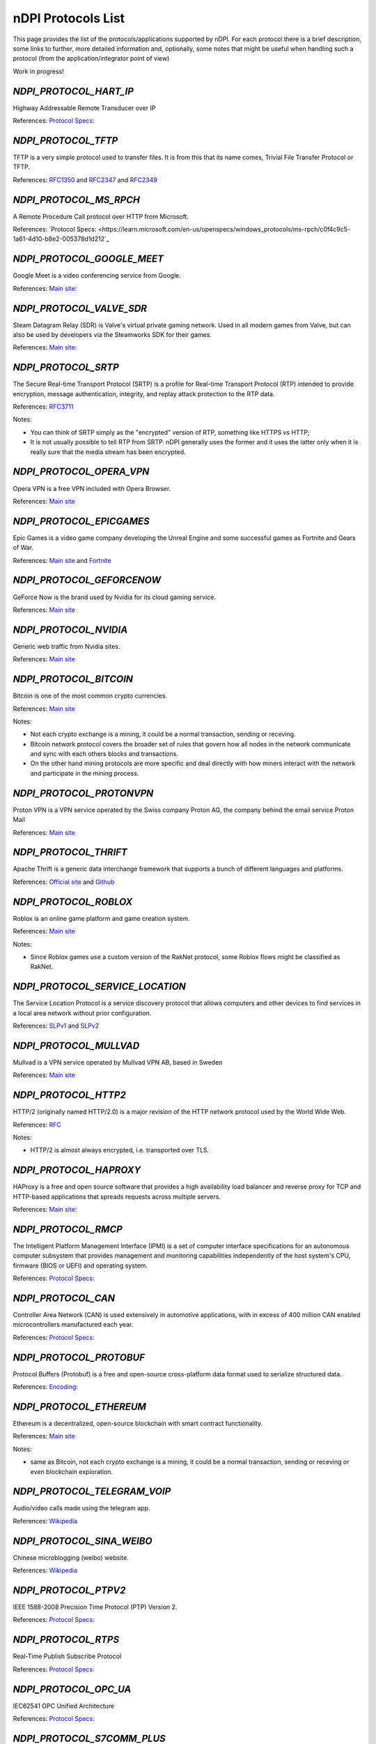 nDPI Protocols List
###################

This page provides the list of the protocols/applications supported by nDPI. For each protocol there is a brief description, some links to further, more detailed information and, optionally, some notes that might be useful when handling such a protocol (from the application/integrator point of view)

Work in progress!

.. _Proto 72:

`NDPI_PROTOCOL_HART_IP`
=======================
Highway Addressable Remote Transducer over IP

References: `Protocol Specs: <https://library.fieldcommgroup.org/20085/TS20085>`_


.. _Proto 96:

`NDPI_PROTOCOL_TFTP`
====================
TFTP is a very simple protocol used to transfer files. It is from this that its name comes, Trivial File Transfer Protocol or TFTP.

References: `RFC1350 <https://datatracker.ietf.org/doc/html/rfc1350>`_ and `RFC2347 <https://datatracker.ietf.org/doc/html/rfc2347>`_ and `RFC2349 <https://datatracker.ietf.org/doc/html/rfc2349>`_


.. _Proto 127:

`NDPI_PROTOCOL_MS_RPCH`
=======================
A Remote Procedure Call protocol over HTTP from Microsoft.

References: `Protocol Specs: <https://learn.microsoft.com/en-us/openspecs/windows_protocols/ms-rpch/c0f4c9c5-1a61-4d10-b8e2-005378d1d212`_


.. _Proto 201:

`NDPI_PROTOCOL_GOOGLE_MEET`
===========================
Google Meet is a video conferencing service from Google.

References: `Main site: <https://meet.google.com/>`_


.. _Proto 235:

`NDPI_PROTOCOL_VALVE_SDR`
===========================
Steam Datagram Relay (SDR) is Valve's virtual private gaming network. Used in all modern games from Valve, but can also be used by developers via the Steamworks SDK for their games.

References: `Main site: <https://partner.steamgames.com/doc/features/multiplayer/steamdatagramrelay>`_

.. _Proto 338:

`NDPI_PROTOCOL_SRTP`
====================
The Secure Real-time Transport Protocol (SRTP) is a profile for Real-time Transport Protocol (RTP) intended to provide encryption, message authentication, integrity, and replay attack protection to the RTP data.

References: `RFC3711 <https://datatracker.ietf.org/doc/html/rfc3711>`_

Notes:

- You can think of SRTP simply as the "encrypted" version of RTP, something like HTTPS vs HTTP;
- It is not usually possible to tell RTP from SRTP. nDPI generally uses the former and it uses the latter only when it is really sure that the media stream has been encrypted.


.. _Proto 339:

`NDPI_PROTOCOL_OPERA_VPN`
=========================
Opera VPN is a free VPN included with Opera Browser.

References: `Main site <https://www.opera.com/it/features/free-vpn>`_


.. _Proto 340:

`NDPI_PROTOCOL_EPICGAMES`
=========================
Epic Games is a video game company developing the Unreal Engine and some successful games as Fortnite and Gears of War.

References: `Main site <https://store.epicgames.com/en-US/>`_ and `Fortnite <https://www.fortnite.com/>`_


.. _Proto 341:

`NDPI_PROTOCOL_GEFORCENOW`
==========================
GeForce Now is the brand used by Nvidia for its cloud gaming service.

References: `Main site <https://www.nvidia.com/en-us/geforce-now/>`_


.. _Proto 342:

`NDPI_PROTOCOL_NVIDIA`
======================
Generic web traffic from Nvidia sites.

References: `Main site <https://www.nvidia.com>`_


.. _Proto 343:

`NDPI_PROTOCOL_BITCOIN`
=======================
Bitcoin is one of the most common crypto currencies.

References: `Main site <https://en.bitcoin.it/wiki/Protocol_documentation>`_

Notes:

- Not each crypto exchange is a mining, it could be a normal transaction, sending or receving.
- Bitcoin network protocol covers the broader set of rules that govern how all nodes in the network communicate and sync with each others blocks and transactions. 
- On the other hand mining protocols are more specific and deal directly with how miners interact with the network and participate in the mining process.


.. _Proto 344:

`NDPI_PROTOCOL_PROTONVPN`
=========================
Proton VPN is a VPN service operated by the Swiss company Proton AG, the company behind the email service Proton Mail

References: `Main site <https://protonvpn.com/>`_


.. _Proto 345:

`NDPI_PROTOCOL_THRIFT`
======================
Apache Thrift is a generic data interchange framework that supports a bunch of different languages and platforms.

References: `Official site <https://thrift.apache.org>`_ and `Github <https://github.com/apache/thrift>`_


.. _Proto 346:

`NDPI_PROTOCOL_ROBLOX`
======================
Roblox is an online game platform and game creation system.

References: `Main site <https://www.roblox.com/>`_

Notes:

- Since Roblox games use a custom version of the RakNet protocol, some Roblox flows might be classified as RakNet.


.. _Proto 347:

`NDPI_PROTOCOL_SERVICE_LOCATION`
================================
The Service Location Protocol is a service discovery protocol that allows computers and other devices to find services in a local area network without prior configuration.

References: `SLPv1 <https://datatracker.ietf.org/doc/html/rfc2165>`_ and `SLPv2 <https://datatracker.ietf.org/doc/html/rfc2608>`_


.. _Proto 348:

`NDPI_PROTOCOL_MULLVAD`
=======================
Mullvad is a VPN service operated by Mullvad VPN AB, based in Sweden

References: `Main site <https://mullvad.net/>`_


.. _Proto 349:

`NDPI_PROTOCOL_HTTP2`
=====================
HTTP/2 (originally named HTTP/2.0) is a major revision of the HTTP network protocol used by the World Wide Web.

References: `RFC <https://datatracker.ietf.org/doc/html/rfc9113>`_

Notes:

- HTTP/2 is almost always encrypted, i.e. transported over TLS.


.. _Proto 350:

`NDPI_PROTOCOL_HAPROXY`
=======================
HAProxy is a free and open source software that provides a high availability load balancer and reverse proxy for TCP and HTTP-based applications that spreads requests across multiple servers.

References: `Main site: <https://www.haproxy.org>`_


.. _Proto 351:

`NDPI_PROTOCOL_RMCP`
====================
The Intelligent Platform Management Interface (IPMI) is a set of computer interface specifications for an autonomous computer subsystem that provides management and monitoring capabilities independently of the host system's CPU, firmware (BIOS or UEFI) and operating system.

References: `Protocol Specs: <https://www.dmtf.org/sites/default/files/standards/documents/DSP0114.pdf>`_


.. _Proto 352:

`NDPI_PROTOCOL_CAN`
===================
Controller Area Network (CAN) is used extensively in automotive applications, with in excess of 400 million CAN enabled microcontrollers manufactured each year.

References: `Protocol Specs: <https://www.iso.org/standard/63648.html>`_


.. _Proto 353:

`NDPI_PROTOCOL_PROTOBUF`
========================
Protocol Buffers (Protobuf) is a free and open-source cross-platform data format used to serialize structured data.

References: `Encoding: <https://protobuf.dev/programming-guides/encoding>`_


.. _Proto 354:

`NDPI_PROTOCOL_ETHEREUM`
=======================
Ethereum is a decentralized, open-source blockchain with smart contract functionality.

References: `Main site <https://ethereum.org/en/developers/docs/intro-to-ethereum/>`_

Notes:

- same as Bitcoin, not each crypto exchange is a mining, it could be a normal transaction, sending or receving or even blockchain exploration.


.. _Proto 355:

`NDPI_PROTOCOL_TELEGRAM_VOIP`
============================
Audio/video calls made using the telegram app.

References: `Wikipedia <https://en.wikipedia.org/wiki/telegram_(software)/>`_


.. _Proto 356:

`NDPI_PROTOCOL_SINA_WEIBO`
============================
Chinese microblogging (weibo) website.

References: `Wikipedia <https://en.wikipedia.org/wiki/Sina_Weibo>`_


.. _Proto 358:

`NDPI_PROTOCOL_PTPV2`
============================
IEEE 1588-2008 Precision Time Protocol (PTP) Version 2.

References: `Protocol Specs: <https://standards.ieee.org/ieee/1588/4355/>`_


.. _Proto 359:

`NDPI_PROTOCOL_RTPS`
============================
Real-Time Publish Subscribe Protocol

References: `Protocol Specs: <https://www.omg.org/spec/DDSI-RTPS/>`_


.. _Proto 360:

`NDPI_PROTOCOL_OPC_UA`
============================
IEC62541 OPC Unified Architecture

References: `Protocol Specs: <https://reference.opcfoundation.org/>`_


.. _Proto 361:

`NDPI_PROTOCOL_S7COMM_PLUS`
============================
A proprietary protocol from Siemens used for data exchange between PLCs and access PLC data via SCADA systems.
Completely different from classic S7Comm, but also uses TPKT/COTP as a transport.

References: `Unofficial description: <https://plc4x.apache.org/protocols/s7/s7comm-plus.html>`_


.. _Proto 362:

`NDPI_PROTOCOL_FINS`
============================
Factory Interface Network Service (FINS) is a network protocol used by Omron PLCs.

References: `Protocol Specs: <https://assets.omron.eu/downloads/manual/en/v4/w421_cj1w-etn21_cs1w-etn21_ethernet_units_-_construction_of_applications_operation_manual_en.pdf>`_


.. _Proto 363:

`NDPI_PROTOCOL_ETHERSIO`
============================
Ether-S-I/O is a proprietary protocol used by Saia-Burgess's PLCs.

References: `Wireshark wiki: <https://wiki.wireshark.org/EtherSIO.md>`_


.. _Proto 364:

`NDPI_PROTOCOL_UMAS`
============================
UMAS is a proprietary Schneider Electric protocol based on Modbus. It's used in Modicon M580 and Modicon M340 CPU-based PLCs.

References: `Unofficial article: <https://ics-cert.kaspersky.com/publications/reports/2022/09/29/the-secrets-of-schneider-electrics-umas-protocol/>`_


.. _Proto 365:

`NDPI_PROTOCOL_BECKHOFF_ADS`
============================
Automation Device Specification is the protocol used for interfacing with Beckhoff PLCs via TwinCAT.

References: `Protocol Specs: <https://infosys.beckhoff.com/english.php?content=../content/1033/tc3_ads_intro/115847307.html>`_


.. _Proto 366:

`NDPI_PROTOCOL_ISO9506_1_MMS`
============================
The international standard MMS (Manufacturing Message Specification) is an OSI application layer messaging protocol origionally designed for the remote control and monitoring of devices such as Remote Terminal Units (RTU), Programmable Logic Controllers (PLC), Numerical Controllers (NC), or Robot Controllers (RC).

References: `Paid Specs: <https://www.iso.org/ru/standard/37079.html>`_


.. _Proto 367:

`NDPI_PROTOCOL_IEEE_C37118`
============================
IEEE Standard for Synchrophasor Data Transfer for Power Systems

References: `Paid Specs: <https://standards.ieee.org/ieee/C37.118.1/4902/>`_


.. _Proto 368:

`NDPI_PROTOCOL_ETHERSBUS`
============================
Ether-S-Bus is a proprietary protocol used for the communication with and between PLCs manufactured by Saia-Burgess Controls Ltd.

References: `Wireshark wiki: <https://wiki.wireshark.org/EtherSBus>`_


.. _Proto 369:

`NDPI_PROTOCOL_MONERO`
======================
Monero is a private and decentralized cryptocurrency with focus on confidentiality and security.


.. _Proto 370:

`NDPI_PROTOCOL_DCERPC`
======================
DCE/RPC is a specification for a remote procedure call mechanism that defines both APIs and an over-the-network protocol.

References: `Wireshark wiki: <https://wiki.wireshark.org/DCE/RPC>`_


.. _Proto 371:

`NDPI_PROTOCOL_PROFINET_IO`
===========================
PROFINET/IO is a field bus protocol based on connectionless DCE/RPC.

References: `Protocol Specs: <https://www.profibus.com/download/profinet-specification>`_


.. _Proto 372:

`NDPI_PROTOCOL_HISLIP`
======================
High-Speed LAN Instrument Protocol (HiSLIP) is a protocol for remote instrument control of LAN-based test and measurement instruments.

References: `Protocol Specs: <https://www.ivifoundation.org/downloads/Protocol%20Specifications/IVI-6.1_HiSLIP-2.0-2020-04-23.pdf>`_


.. _Proto 373:

`NDPI_PROTOCOL_UFTP`
====================
Encrypted UDP based FTP with multicast.

References: `Protocol Specs: <https://uftp-multicast.sourceforge.net/protocol.txt>`_.


.. _Proto 374:

`NDPI_PROTOCOL_OPENFLOW`
========================
OpenFlow protocol is a network protocol closely associated with Software-Defined Networking (SDN).

References: `Protocol Specs: <https://opennetworking.org/wp-content/uploads/2014/10/openflow-switch-v1.5.1.pdf>`_


.. _Proto 375:

`NDPI_PROTOCOL_JSON_RPC`
========================
JSON-RPC is a remote procedure call protocol encoded in JSON.

References: `Protocol Specs: <https://www.jsonrpc.org/specification>`_


.. _Proto 376:

`NDPI_PROTOCOL_WEBDAV`
======================
WebDAV is a set of extensions to the HTTP protocol that allows WebDAV clients to collaboratively edit and manage files on remote Web servers.

References: `RFC4918: <https://datatracker.ietf.org/doc/html/rfc4918>`_

Notes:

- WebDAV is almost always encrypted, i.e. transported over TLS.


.. _Proto 377:

`NDPI_PROTOCOL_APACHE_KAFKA`
============================
Apache Kafka is a distributed event store and stream-processing platform.

References: `Official site <https://kafka.apache.org>`_ and `Github <https://github.com/apache/kafka>`_


.. _Proto 378:

`NDPI_PROTOCOL_NOMACHINE`
=========================
NoMachine is a popular proprietary remote desktop software.

References: `Main site <https://www.nomachine.com/>`_


.. _Proto 379:

`NDPI_PROTOCOL_IEC62056`
============================
IEC 62056-4-7 DLMS/COSEM is a transport layer for IP networks.

References: `Paid Specs: <https://webstore.iec.ch/publication/22487>`_

Notes:

- Wireshark is not able to recognize this protocol. Some old plugins/code (with some documentation) are available `here <https://github.com/bearxiong99/wireshark-dlms>` and `here <https://github.com/matousp/dlms-analysis/tree/master>`.


.. _Proto 380:

`NDPI_PROTOCOL_HL7`
=========================
HL7 is a range of global standards for the transfer of clinical and administrative health data between applications.

References: `Main site <https://www.hl7.org/>`_


.. _Proto 381:

`NDPI_PROTOCOL_CEPH`
=========================
Ceph is a scalable distributed storage system.

References: `Main site <https://ceph.io/en/>`_


.. _Proto 382:

`NDPI_PROTOCOL_GOOGLE_CHAT`
=========================
Google Chat is an instant messaging service from Google, which replaced Hangouts.

References: `Main site <https://chat.google.com/>`_


.. _Proto 383:

`NDPI_PROTOCOL_ROUGHTIME`
=========================
A protocol that aims to achieve rough time synchronization while detecting servers that provide inaccurate time and providing cryptographic proof of their malfeasance.

References: `IETF Draft <https://www.ietf.org/archive/id/draft-ietf-ntp-roughtime-08.html>`_


.. _Proto 384:

`NDPI_PROTOCOL_PIA`
=========================
Private Internet Access (PIA) is a popular VPN service from Kape Technologies.

References: `Main site <https://www.privateinternetaccess.com/>`_


.. _Proto 385:

`NDPI_PROTOCOL_KCP`
===================
KCP - A Fast and Reliable ARQ Protocol. It provides TCP-like stream support with low latency at the cost of bandwidth usage - used by lot's of Open Source / Third Party applications.

References: `Protocol Specs: <https://github.com/skywind3000/kcp/blob/master/protocol.txt>`_


.. _Proto 386:

`NDPI_PROTOCOL_DOTA2`
=========================
Dota 2 is an extremely popular multiplayer MOBA game from Valve.

References: `Main site <https://www.dota2.com/>`_

